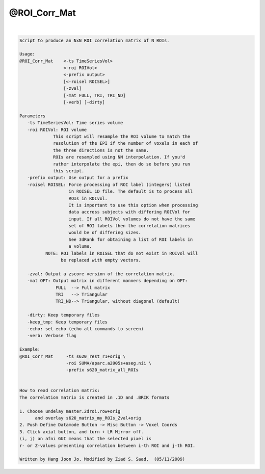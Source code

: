 *************
@ROI_Corr_Mat
*************

.. _@ROI_Corr_Mat:

.. contents:: 
    :depth: 4 

| 

.. code-block:: none

    Script to produce an NxN ROI correlation matrix of N ROIs.
    
    Usage: 
    @ROI_Corr_Mat    <-ts TimeSeriesVol>  
                     <-roi ROIVol>  
                     <-prefix output>
                     [<-roisel ROISEL>]
                     [-zval]
                     [-mat FULL, TRI, TRI_ND]
                     [-verb] [-dirty]
    
    Parameters
       -ts TimeSeriesVol: Time series volume
       -roi ROIVol: ROI volume
                 This script will resample the ROI volume to match the 
                 resolution of the EPI if the number of voxels in each of
                 the three directions is not the same. 
                 ROIs are resampled using NN interpolation. If you'd
                 rather interpolate the epi, then do so before you run 
                 this script.
       -prefix output: Use output for a prefix
       -roisel ROISEL: Force processing of ROI label (integers) listed
                       in ROISEL 1D file. The default is to process all
                       ROIs in ROIvol.
                       It is important to use this option when processing
                       data accross subjects with differing ROIVol for 
                       input. If all ROIVol volumes do not have the same
                       set of ROI labels then the correlation matrices 
                       would be of differing sizes.
                       See 3dRank for obtaining a list of ROI labels in 
                       a volume.
              NOTE: ROI labels in ROISEL that do not exist in ROIvol will
                    be replaced with empty vectors.
    
       -zval: Output a zscore version of the correlation matrix.
       -mat OPT: Output matrix in different manners depending on OPT:
                  FULL  --> Full matrix 
                  TRI   --> Triangular
                  TRI_ND--> Triangular, without diagonal (default)
    
       -dirty: Keep temporary files
       -keep_tmp: Keep temporary files
       -echo: set echo (echo all commands to screen)
       -verb: Verbose flag
    
    Example:
    @ROI_Corr_Mat     -ts s620_rest_r1+orig \
                      -roi SUMA/aparc.a2005s+aseg.nii \
                      -prefix s620_matrix_all_ROIs
    
    
    How to read correlation matrix:
    The correlation matrix is created in .1D and .BRIK formats
    
    1. Choose undelay master.2droi.row+orig
          and overlay s620_matrix_my_ROIs_Zval+orig
    2. Push Define Datamode Button -> Misc Button -> Voxel Coords
    3. Click axial button, and turn + LR Mirror off.
    (i, j) on afni GUI means that the selected pixel is 
    r- or Z-values presenting correlation between i-th ROI and j-th ROI.
    
    Written by Hang Joon Jo, Modified by Ziad S. Saad.  (05/11/2009)
